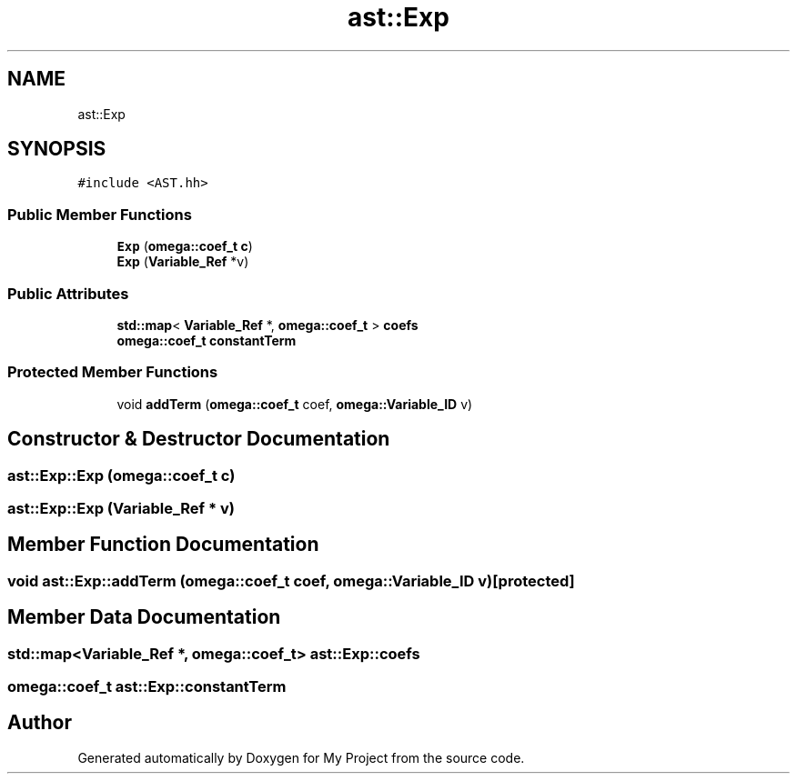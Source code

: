 .TH "ast::Exp" 3 "Sun Jul 12 2020" "My Project" \" -*- nroff -*-
.ad l
.nh
.SH NAME
ast::Exp
.SH SYNOPSIS
.br
.PP
.PP
\fC#include <AST\&.hh>\fP
.SS "Public Member Functions"

.in +1c
.ti -1c
.RI "\fBExp\fP (\fBomega::coef_t\fP \fBc\fP)"
.br
.ti -1c
.RI "\fBExp\fP (\fBVariable_Ref\fP *v)"
.br
.in -1c
.SS "Public Attributes"

.in +1c
.ti -1c
.RI "\fBstd::map\fP< \fBVariable_Ref\fP *, \fBomega::coef_t\fP > \fBcoefs\fP"
.br
.ti -1c
.RI "\fBomega::coef_t\fP \fBconstantTerm\fP"
.br
.in -1c
.SS "Protected Member Functions"

.in +1c
.ti -1c
.RI "void \fBaddTerm\fP (\fBomega::coef_t\fP coef, \fBomega::Variable_ID\fP v)"
.br
.in -1c
.SH "Constructor & Destructor Documentation"
.PP 
.SS "ast::Exp::Exp (\fBomega::coef_t\fP c)"

.SS "ast::Exp::Exp (\fBVariable_Ref\fP * v)"

.SH "Member Function Documentation"
.PP 
.SS "void ast::Exp::addTerm (\fBomega::coef_t\fP coef, \fBomega::Variable_ID\fP v)\fC [protected]\fP"

.SH "Member Data Documentation"
.PP 
.SS "\fBstd::map\fP<\fBVariable_Ref\fP *, \fBomega::coef_t\fP> ast::Exp::coefs"

.SS "\fBomega::coef_t\fP ast::Exp::constantTerm"


.SH "Author"
.PP 
Generated automatically by Doxygen for My Project from the source code\&.
